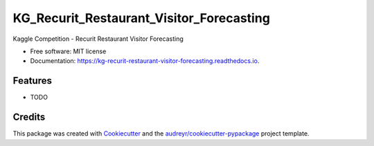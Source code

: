 =========================================
KG_Recurit_Restaurant_Visitor_Forecasting
=========================================


.. image:: https://img.shields.io/pypi/v/kg_recurit_restaurant_visitor_forecasting.svg
        :target: https://pypi.python.org/pypi/kg_recurit_restaurant_visitor_forecasting

.. image:: https://img.shields.io/travis/BlackPoint-CX/kg_recurit_restaurant_visitor_forecasting.svg
        :target: https://travis-ci.org/BlackPoint-CX/kg_recurit_restaurant_visitor_forecasting

.. image:: https://readthedocs.org/projects/kg-recurit-restaurant-visitor-forecasting/badge/?version=latest
        :target: https://kg-recurit-restaurant-visitor-forecasting.readthedocs.io/en/latest/?badge=latest
        :alt: Documentation Status

.. image:: https://pyup.io/repos/github/BlackPoint-CX/kg_recurit_restaurant_visitor_forecasting/shield.svg
     :target: https://pyup.io/repos/github/BlackPoint-CX/kg_recurit_restaurant_visitor_forecasting/
     :alt: Updates


Kaggle Competition - Recurit Restaurant Visitor Forecasting


* Free software: MIT license
* Documentation: https://kg-recurit-restaurant-visitor-forecasting.readthedocs.io.


Features
--------

* TODO

Credits
---------

This package was created with Cookiecutter_ and the `audreyr/cookiecutter-pypackage`_ project template.

.. _Cookiecutter: https://github.com/audreyr/cookiecutter
.. _`audreyr/cookiecutter-pypackage`: https://github.com/audreyr/cookiecutter-pypackage

